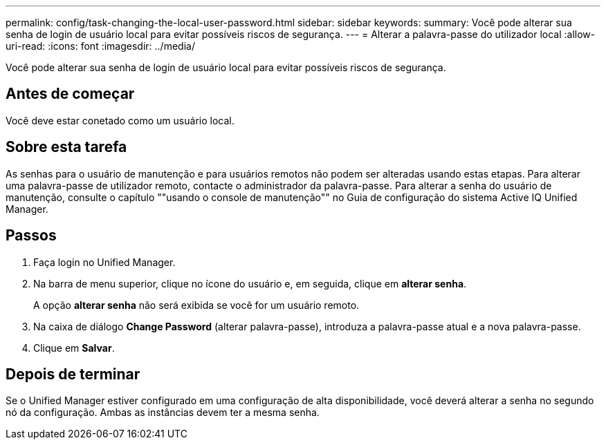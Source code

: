 ---
permalink: config/task-changing-the-local-user-password.html 
sidebar: sidebar 
keywords:  
summary: Você pode alterar sua senha de login de usuário local para evitar possíveis riscos de segurança. 
---
= Alterar a palavra-passe do utilizador local
:allow-uri-read: 
:icons: font
:imagesdir: ../media/


[role="lead"]
Você pode alterar sua senha de login de usuário local para evitar possíveis riscos de segurança.



== Antes de começar

Você deve estar conetado como um usuário local.



== Sobre esta tarefa

As senhas para o usuário de manutenção e para usuários remotos não podem ser alteradas usando estas etapas. Para alterar uma palavra-passe de utilizador remoto, contacte o administrador da palavra-passe. Para alterar a senha do usuário de manutenção, consulte o capítulo ""usando o console de manutenção"" no Guia de configuração do sistema Active IQ Unified Manager.



== Passos

. Faça login no Unified Manager.
. Na barra de menu superior, clique no ícone do usuário e, em seguida, clique em *alterar senha*.
+
A opção *alterar senha* não será exibida se você for um usuário remoto.

. Na caixa de diálogo *Change Password* (alterar palavra-passe), introduza a palavra-passe atual e a nova palavra-passe.
. Clique em *Salvar*.




== Depois de terminar

Se o Unified Manager estiver configurado em uma configuração de alta disponibilidade, você deverá alterar a senha no segundo nó da configuração. Ambas as instâncias devem ter a mesma senha.
